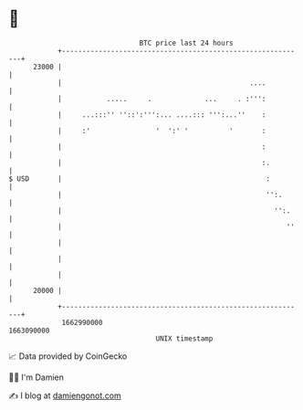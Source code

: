 * 👋

#+begin_example
                                   BTC price last 24 hours                    
               +------------------------------------------------------------+ 
         23000 |                                                            | 
               |                                              ....          | 
               |           .....     .             ...     . :''':          | 
               |     ...:::'' ''::':''':... ....::: ''':...''    :          | 
               |     :'                '  ':' '          '       :          | 
               |                                                 :          | 
               |                                                 :.         | 
   $ USD       |                                                  :         | 
               |                                                  '':.      | 
               |                                                    '':.    | 
               |                                                       ''   | 
               |                                                            | 
               |                                                            | 
               |                                                            | 
         20000 |                                                            | 
               +------------------------------------------------------------+ 
                1662990000                                        1663090000  
                                       UNIX timestamp                         
#+end_example
📈 Data provided by CoinGecko

🧑‍💻 I'm Damien

✍️ I blog at [[https://www.damiengonot.com][damiengonot.com]]
